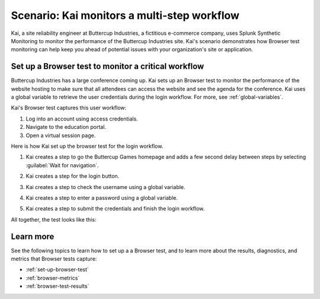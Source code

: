 .. _browser-test-use-case:

*********************************************
Scenario: Kai monitors a multi-step workflow 
*********************************************

Kai, a site reliability engineer at Buttercup Industries, a fictitious e-commerce company, uses Splunk Synthetic Monitoring to monitor the performance of the Buttercup Industries site. Kai's scenario demonstrates how Browser test monitoring can help keep you ahead of potential issues with your organization's site or application.

Set up a Browser test to monitor a critical workflow 
======================================================

Buttercup Industries has a large conference coming up. Kai sets up an Browser test to monitor the performance of the website hosting to make sure that all attendees can access the website and see the agenda for the conference. Kai uses a global variable to retrieve the user credentials during the login workflow. For more, see :ref:`global-variables`. 

Kai's Browser test captures this user workflow: 

1. Log into an account using access credentials.
2. Navigate to the education portal.
3. Open a virtual session page.

Here is how Kai set up the browser test for the login workflow. 

1. Kai creates a step to go the Buttercup Games homepage and adds a few second delay between steps by selecting :guilabel:`Wait for navigation`. 

..  image:: /_images/synthetics/browser-test-one.png
    :width: 100% 
    :alt: This image shows a completed browser test. 

2. Kai creates a step for the login button. 

..  image:: /_images/synthetics/browser-test-two.png
    :width: 100% 
    :alt: This image shows a completed browser test. 

3. Kai creates a step to check the username using a global variable. 

..  image:: /_images/synthetics/browser-test-three.png
    :width: 100% 
    :alt: This image shows a completed browser test. 

4. Kai creates a step to enter a password using a global variable. 

..  image:: /_images/synthetics/browser-test-four.png
    :width: 100% 
    :alt: This image shows a completed browser test. 

5. Kai creates a step to submit the credentials and finish the login workflow. 

..  image:: /_images/synthetics/browser-test-five.png
    :width: 100% 
    :alt: This image shows a completed browser test. 

All together, the test looks like this: 

..  image:: /_images/synthetics/browser-test-all.png
    :width: 100% 
    :alt: This image shows a completed browser test. 


Learn more 
=======================
See the following topics to learn how to set up a a Browser test, and to learn more about the results, diagnostics, and metrics that Browser tests capture:

* :ref:`set-up-browser-test`
* :ref:`browser-metrics`
* :ref:`browser-test-results`